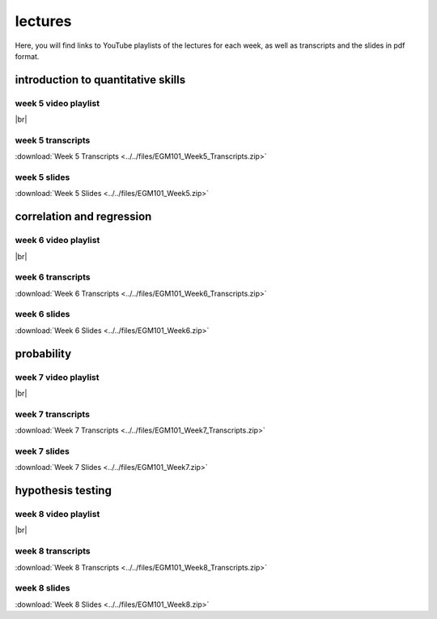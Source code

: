 lectures
========

Here, you will find links to YouTube playlists of the lectures for each week, as well as transcripts and the slides in pdf format.

.. _egm101 week5:

introduction to quantitative skills
--------------------------------------------------

week 5 video playlist
^^^^^^^^^^^^^^^^^^^^^

.. image:: ../../img/egm101/egm101_week5.png
    :width: 600
    :align: center
    :target: https://www.youtube.com/playlist?list=PLswTWqhRygXvFP6dTtIMnKorsCmp1SN6H
    :alt: week 5 lecture playlist

|br|

week 5 transcripts
^^^^^^^^^^^^^^^^^^
:download:`Week 5 Transcripts <../../files/EGM101_Week5_Transcripts.zip>`

week 5 slides
^^^^^^^^^^^^^
:download:`Week 5 Slides <../../files/EGM101_Week5.zip>`

.. _egm101 week6:

correlation and regression
-------------------------------

week 6 video playlist
^^^^^^^^^^^^^^^^^^^^^^^

.. image:: ../../img/egm101/egm101_week6.png
    :width: 600
    :align: center
    :target: https://www.youtube.com/playlist?list=PLswTWqhRygXtNo47cYb9foXFE5oeUVtmm
    :alt: week 6 lecture playlist

|br|

week 6 transcripts
^^^^^^^^^^^^^^^^^^^
:download:`Week 6 Transcripts <../../files/EGM101_Week6_Transcripts.zip>`

week 6 slides
^^^^^^^^^^^^^^
:download:`Week 6 Slides <../../files/EGM101_Week6.zip>`

.. _egm101 week7:

probability
----------------------------------

week 7 video playlist
^^^^^^^^^^^^^^^^^^^^^^

.. image:: ../../img/egm101/egm101_week7.png
    :width: 600
    :align: center
    :target: https://www.youtube.com/playlist?list=PLswTWqhRygXuj469Y7aww1GXI4gyx0Hpa
    :alt: week 11 lecture playlist

|br|

week 7 transcripts
^^^^^^^^^^^^^^^^^^^
:download:`Week 7 Transcripts <../../files/EGM101_Week7_Transcripts.zip>`

week 7 slides
^^^^^^^^^^^^^^
:download:`Week 7 Slides <../../files/EGM101_Week7.zip>`

.. _egm101 week8:

hypothesis testing
------------------------

week 8 video playlist
^^^^^^^^^^^^^^^^^^^^^^

.. image:: ../../img/egm101/egm101_week8.png
    :width: 600
    :align: center
    :target: https://www.youtube.com/playlist?list=PLswTWqhRygXuOQlLLcL83BtG05tvNUU7G
    :alt: week 8 lecture playlist

|br|

week 8 transcripts
^^^^^^^^^^^^^^^^^^^
:download:`Week 8 Transcripts <../../files/EGM101_Week8_Transcripts.zip>`

week 8 slides
^^^^^^^^^^^^^^
:download:`Week 8 Slides <../../files/EGM101_Week8.zip>`

